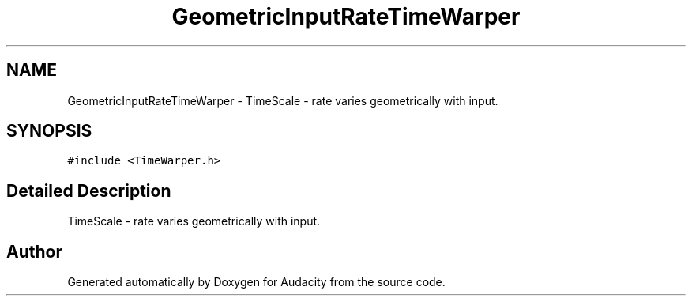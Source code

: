 .TH "GeometricInputRateTimeWarper" 3 "Thu Apr 28 2016" "Audacity" \" -*- nroff -*-
.ad l
.nh
.SH NAME
GeometricInputRateTimeWarper \- TimeScale - rate varies geometrically with input\&.  

.SH SYNOPSIS
.br
.PP
.PP
\fC#include <TimeWarper\&.h>\fP
.SH "Detailed Description"
.PP 
TimeScale - rate varies geometrically with input\&. 

.SH "Author"
.PP 
Generated automatically by Doxygen for Audacity from the source code\&.
